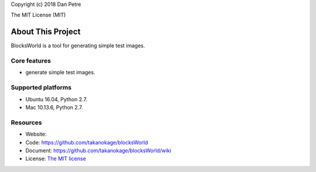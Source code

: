 Copyright (c) 2018 Dan Petre

The MIT License (MIT)

About This Project
##################

BlocksWorld is a tool for generating simple test images.

Core features
=============

* generate simple test images.

Supported platforms
===================

* Ubuntu 16.04, Python 2.7.
* Mac 10.13.6, Python 2.7.

Resources
=========

* Website:
* Code: `https://github.com/takanokage/blocksWorld <https://github.com/takanokage/blocksWorld>`_
* Document: `https://github.com/takanokage/blocksWorld/wiki <https://github.com/takanokage/blocksWorld/wiki>`_
* License: `The MIT license <https://opensource.org/licenses/MIT>`_

